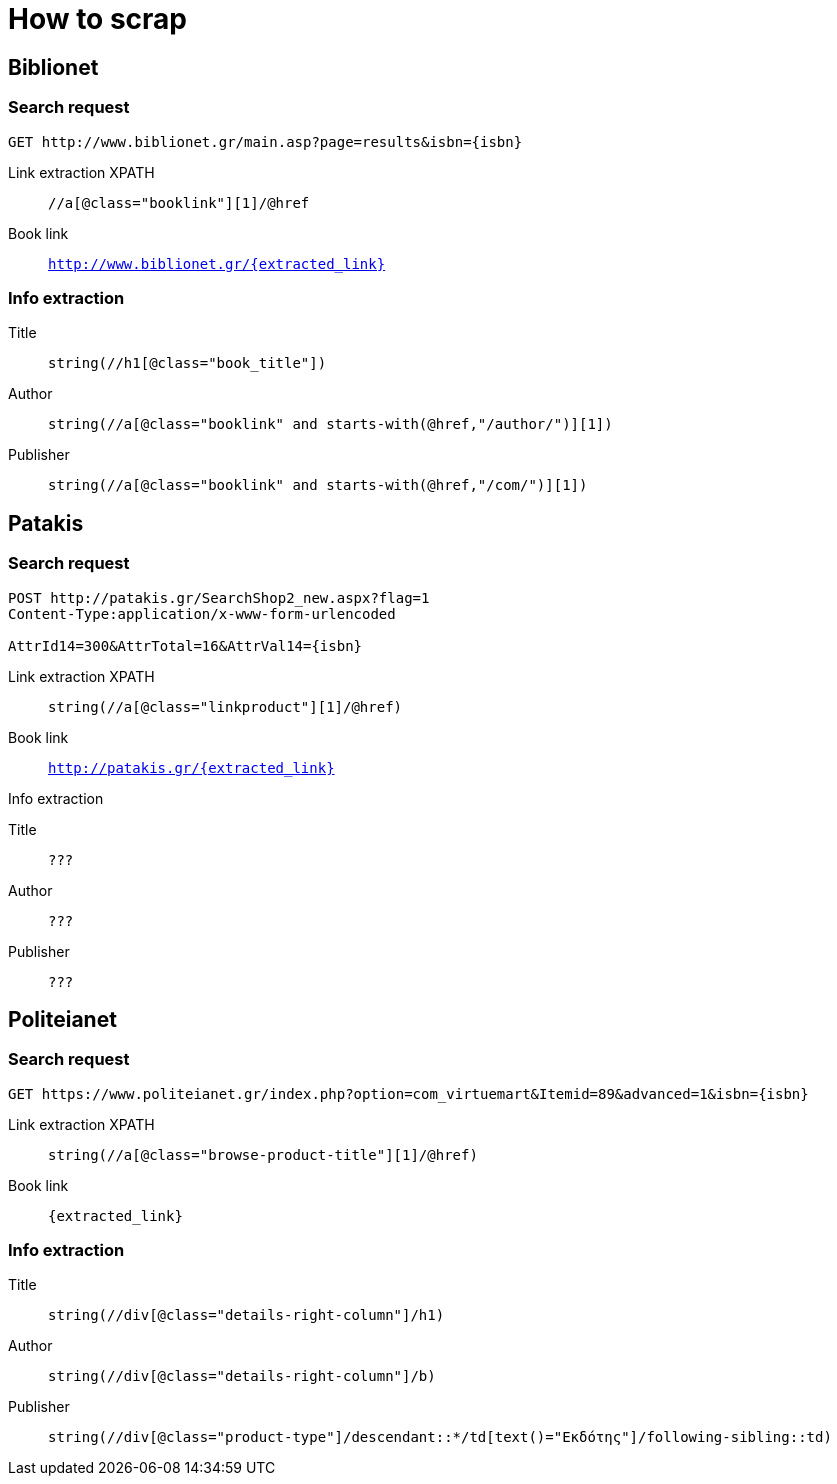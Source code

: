 = How to scrap

== Biblionet

=== Search request

```
GET http://www.biblionet.gr/main.asp?page=results&isbn={isbn}
```

Link extraction XPATH:: `//a[@class="booklink"][1]/@href`

Book link:: `http://www.biblionet.gr/{extracted_link}`

=== Info extraction
Title:: `string(//h1[@class="book_title"])`
Author:: `string(//a[@class="booklink" and starts-with(@href,"/author/")][1])`
Publisher:: `string(//a[@class="booklink" and starts-with(@href,"/com/")][1])`

== Patakis

=== Search request
```
POST http://patakis.gr/SearchShop2_new.aspx?flag=1
Content-Type:application/x-www-form-urlencoded

AttrId14=300&AttrTotal=16&AttrVal14={isbn}
```

Link extraction XPATH:: `string(//a[@class="linkproduct"][1]/@href)`

Book link:: `http://patakis.gr/{extracted_link}`

.Info extraction
Title:: `???`
Author:: `???`
Publisher:: `???`

== Politeianet

=== Search request

```
GET https://www.politeianet.gr/index.php?option=com_virtuemart&Itemid=89&advanced=1&isbn={isbn}
```

Link extraction XPATH:: `string(//a[@class="browse-product-title"][1]/@href)`

Book link:: `{extracted_link}`

=== Info extraction
Title:: `string(//div[@class="details-right-column"]/h1)`
Author:: `string(//div[@class="details-right-column"]/b)`
Publisher:: `string(//div[@class="product-type"]/descendant::*/td[text()="Εκδότης"]/following-sibling::td)`

